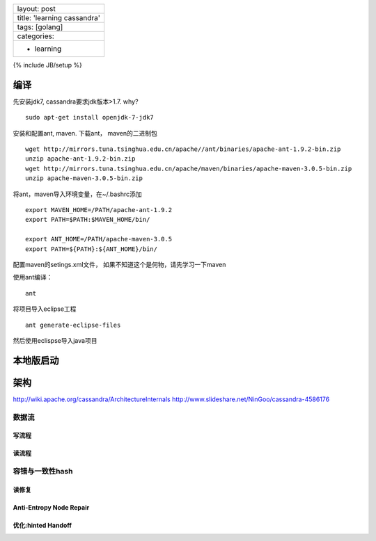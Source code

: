 +-------------------------------+
| layout: post                  |
+-------------------------------+
| title: 'learning cassandra'   |
+-------------------------------+
| tags: [golang]                |
+-------------------------------+
| categories:                   |
+-------------------------------+
| - learning                    |
+-------------------------------+

{% include JB/setup %}

编译
~~~~

先安装jdk7, cassandra要求jdk版本>1.7. why?

::

    sudo apt-get install openjdk-7-jdk7

安装和配置ant, maven. 下载ant， maven的二进制包

::

    wget http://mirrors.tuna.tsinghua.edu.cn/apache//ant/binaries/apache-ant-1.9.2-bin.zip
    unzip apache-ant-1.9.2-bin.zip
    wget http://mirrors.tuna.tsinghua.edu.cn/apache/maven/binaries/apache-maven-3.0.5-bin.zip
    unzip apache-maven-3.0.5-bin.zip

将ant，maven导入环境变量，在~/.bashrc添加

::

    export MAVEN_HOME=/PATH/apache-ant-1.9.2
    export PATH=$PATH:$MAVEN_HOME/bin/

    export ANT_HOME=/PATH/apache-maven-3.0.5
    export PATH=${PATH}:${ANT_HOME}/bin/

配置maven的setings.xml文件， 如果不知道这个是何物，请先学习一下maven

使用ant编译：

::

    ant

将项目导入eclipse工程

::

    ant generate-eclipse-files

然后使用eclispse导入java项目

本地版启动
~~~~~~~~~~

架构
~~~~

http://wiki.apache.org/cassandra/ArchitectureInternals
http://www.slideshare.net/NinGoo/cassandra-4586176

数据流
^^^^^^

写流程
''''''

读流程
''''''

容错与一致性hash
^^^^^^^^^^^^^^^^

读修复
''''''

Anti-Entropy Node Repair
''''''''''''''''''''''''

优化:hinted Handoff
'''''''''''''''''''

